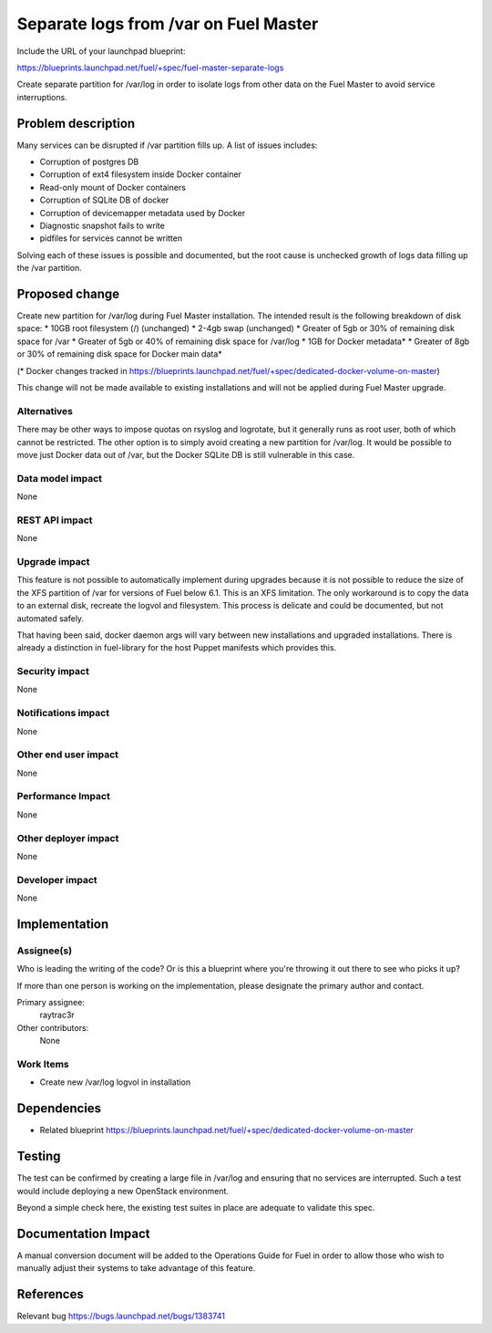 ..
 This work is licensed under a Creative Commons Attribution 3.0 Unported
 License.

 http://creativecommons.org/licenses/by/3.0/legalcode

==========================================
Separate logs from /var on Fuel Master
==========================================

Include the URL of your launchpad blueprint:

https://blueprints.launchpad.net/fuel/+spec/fuel-master-separate-logs

Create separate partition for /var/log in order to isolate logs from
other data on the Fuel Master to avoid service interruptions.


Problem description
===================

Many services can be disrupted if /var partition fills up. A list of issues
includes:

* Corruption of postgres DB
* Corruption of ext4 filesystem inside Docker container
* Read-only mount of Docker containers
* Corruption of SQLite DB of docker
* Corruption of devicemapper metadata used by Docker
* Diagnostic snapshot fails to write
* pidfiles for services cannot be written

Solving each of these issues is possible and documented, but the root cause is
unchecked growth of logs data filling up the /var partition.

Proposed change
===============

Create new partition for /var/log during Fuel Master installation. The 
intended result is the following breakdown of disk space:
* 10GB root filesystem (/) (unchanged)
* 2-4gb swap (unchanged)
* Greater of 5gb or 30% of remaining disk space for /var
* Greater of 5gb or 40% of remaining disk space for /var/log
* 1GB for Docker metadata*
* Greater of 8gb or 30% of remaining disk space for Docker main data*

(* Docker changes tracked in https://blueprints.launchpad.net/fuel/+spec/dedicated-docker-volume-on-master)

This change will not be made available to existing installations and will
not be applied during Fuel Master upgrade.

Alternatives
------------

There may be other ways to impose quotas on rsyslog and logrotate, but it 
generally runs as root user, both of which cannot be restricted. 
The other option is to simply avoid creating a new partition for /var/log. 
It would be possible to move just Docker data out of /var, but the Docker
SQLite DB is still vulnerable in this case.

Data model impact
-----------------

None

REST API impact
---------------

None

Upgrade impact
--------------

This feature is not possible to automatically implement during upgrades 
because it is not possible to reduce the size of the XFS partition of 
/var for versions of Fuel below 6.1. This is an XFS limitation. 
The only workaround is to copy the data to an external disk, 
recreate the logvol and filesystem. This process is delicate and could 
be documented, but not automated safely.

That having been said, docker daemon args will vary between new installations
and upgraded installations. There is already a distinction in fuel-library
for the host Puppet manifests which provides this.

Security impact
---------------

None

Notifications impact
--------------------

None

Other end user impact
---------------------

None

Performance Impact
------------------

None

Other deployer impact
---------------------

None

Developer impact
----------------

None

Implementation
==============

Assignee(s)
-----------

Who is leading the writing of the code? Or is this a blueprint where you're
throwing it out there to see who picks it up?

If more than one person is working on the implementation, please designate the
primary author and contact.

Primary assignee:
  raytrac3r

Other contributors:
  None

Work Items
----------

* Create new /var/log logvol in installation

Dependencies
============

* Related blueprint https://blueprints.launchpad.net/fuel/+spec/dedicated-docker-volume-on-master

Testing
=======

The test can be confirmed by creating a large file in /var/log and ensuring 
that no services  are interrupted. Such a test would include deploying a 
new OpenStack environment.

Beyond a simple check here, the existing test suites in place are adequate
to validate this spec.

Documentation Impact
====================

A manual conversion document will be added to the Operations Guide for Fuel
in order to allow those who wish to manually adjust their systems to take
advantage of this feature.

References
==========

Relevant bug https://bugs.launchpad.net/bugs/1383741
